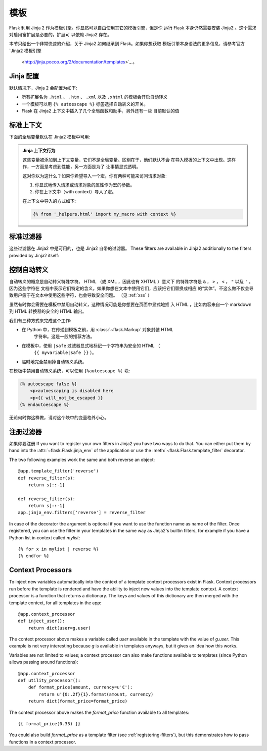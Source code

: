 模板
=========

Flask 利用 Jinja 2 作为模板引擎。你显然可以自由使用其它的模板引擎，但是你
运行 Flask 本身仍然需要安装 Jinja2 。这个需求对启用富扩展是必要的，扩展可
以依赖 Jinja2 存在。

本节只给出一个非常快速的介绍，关于 Jinja2 如何继承到 Flask。如果你想获取
模板引擎本身语法的更多信息，请参考官方  `Jinja2 模板引擎
 <http://jinja.pocoo.org/2/documentation/templates>`_ 。

Jinja 配置
-----------

默认情况下，Jinja 2 会配置为如下:

-   所有扩展名为 ``.html`` 、 ``.htm`` 、 ``.xml`` 以及 ``.xhtml``
    的模板会开启自动转义
-   一个模板可以用 ``{% autoescape %}`` 标签选择自动转义的开关。
-   Flask 在 Jinja2 上下文中插入了几个全局函数和助手，另外还有一些
    目前默认的值

标准上下文
----------------

下面的全局变量默认在 Jinja2 模板中可用:

.. data:: config
   :noindex:

   当前的配置对象 (:data:`flask.config`)

   .. versionadded:: 0.6

.. data:: request
   :noindex:

   当前的请求对象 (:class:`flask.request`)

.. data:: session
   :noindex:

   当前的会话对象 (:class:`flask.session`)

.. data:: g
   :noindex:

   实现全局变量的请求范围的对象 (:data:`flask.g`)

.. function:: url_for
   :noindex:

   :func:`flask.url_for` 函数

.. function:: get_flashed_messages
   :noindex:

   :func:`flask.get_flashed_messages` 函数

.. admonition:: Jinja 上下文行为

   这些变量被添加到上下文变量，它们不是全局变量。区别在于，他们默认不会
   在导入模板的上下文中出现。这样作，一方面是考虑到性能，另一方面是为了
   让事情显式透明。

   这对你以为这什么？如果你希望导入一个宏，你有两种可能来访问请求对象:

   1.   你显式地传入请求或请求对象的属性作为宏的参数。
   2.   你在上下文中（with context）导入了宏。

   在上下文中导入的方式如下:

   .. sourcecode:: jinja

      {% from '_helpers.html' import my_macro with context %}

标准过滤器
----------------

这些过滤器在 Jinja2 中是可用的，也是 Jinja2 自带的过滤器。
These filters are available in Jinja2 additionally to the filters provided
by Jinja2 itself:

.. function:: tojson
   :noindex:

   这个函数把给定的对象转换为 JSON 表示，如果你要动态生成 JavaScript 这里有
   一个非常有用的例子。

   注意 `script` 标签里的东西不应该被转义，因此请用 ``|safe`` 来禁用转义，如
   果你想在 `script` 标签里使用它:

   .. sourcecode:: html+jinja

       <script type=text/javascript>
           doSomethingWith({{ user.username|tojson|safe }});
       </script>

   ``|tojson`` 过滤器会为你妥善地转义斜线。

控制自动转义
------------------------

自动转义的概念是自动转义特殊字符。 HTML （或 XML ，因此也有 XHTML ）意义下
的特殊字符是 ``&`` ， ``>`` ， ``<`` ， ``"`` 以及 ``'`` 。因为这些字符在
文档中表示它们特定的含义，如果你想在文本中使用它们，应该把它们替换成相应
的“实体”。不这么做不仅会导致用户疲于在文本中使用这些字符，也会导致安全问题。
（见 :ref:`xss` ）

虽然有时你会需要在模板中禁用自动转义，这种情况可能是你想要在页面中显式地插
入 HTML ，比如内容来自一个 markdown 到 HTML 转换器的安全的 HTML 输出。

我们有三种方式来完成这个工作:

-   在 Python 中，在传递到模板之前，用 :class:`~flask.Markup` 对象封装 HTML
     字符串。这是一般的推荐方法。
-   在模板中，使用 ``|safe`` 过滤器显式地标记一个字符串为安全的 HTML （
     ``{{ myvariable|safe }}`` ）。
-   临时地完全禁用掉自动转义系统。

在模板中禁用自动转义系统，可以使用 ``{%autoescape %}`` 块:

.. sourcecode:: html+jinja

    {% autoescape false %}
        <p>autoescaping is disabled here
        <p>{{ will_not_be_escaped }}
    {% endautoescape %}

无论何时你这样做，请对这个块中的变量格外小心。

.. _registering-filters:

注册过滤器
-------------------
如果你要注册
If you want to register your own filters in Jinja2 you have two ways to do
that.  You can either put them by hand into the
:attr:`~flask.Flask.jinja_env` of the application or use the
:meth:`~flask.Flask.template_filter` decorator.

The two following examples work the same and both reverse an object::

    @app.template_filter('reverse')
    def reverse_filter(s):
        return s[::-1]

    def reverse_filter(s):
        return s[::-1]
    app.jinja_env.filters['reverse'] = reverse_filter

In case of the decorator the argument is optional if you want to use the
function name as name of the filter.  Once registered, you can use the filter
in your templates in the same way as Jinja2's builtin filters, for example if
you have a Python list in context called `mylist`::

    {% for x in mylist | reverse %}
    {% endfor %}


Context Processors
------------------

To inject new variables automatically into the context of a template
context processors exist in Flask.  Context processors run before the
template is rendered and have the ability to inject new values into the
template context.  A context processor is a function that returns a
dictionary.  The keys and values of this dictionary are then merged with
the template context, for all templates in the app::

    @app.context_processor
    def inject_user():
        return dict(user=g.user)

The context processor above makes a variable called `user` available in
the template with the value of `g.user`.  This example is not very
interesting because `g` is available in templates anyways, but it gives an
idea how this works.

Variables are not limited to values; a context processor can also make
functions available to templates (since Python allows passing around
functions)::

    @app.context_processor
    def utility_processor():
        def format_price(amount, currency=u'€'):
            return u'{0:.2f}{1}.format(amount, currency)
        return dict(format_price=format_price)

The context processor above makes the `format_price` function available to all
templates::

    {{ format_price(0.33) }}

You could also build `format_price` as a template filter (see
:ref:`registering-filters`), but this demonstrates how to pass functions in a
context processor.
